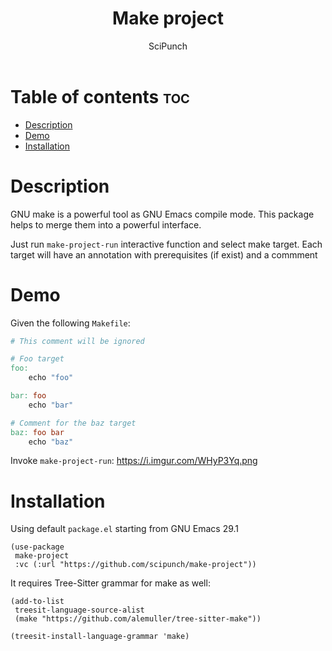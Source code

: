 #+title: Make project
#+author: SciPunch
#+options: toc:2

* Table of contents :toc:
- [[#description][Description]]
- [[#demo][Demo]]
- [[#installation][Installation]]

* Description
GNU make is a powerful tool as GNU Emacs compile mode.    
This package helps to merge them into a powerful interface.

Just run ~make-project-run~ interactive function and select make target.
Each target will have an annotation with prerequisites (if exist) and a commment

* Demo
Given the following ~Makefile~:
#+begin_src makefile :tangle Makefile
# This comment will be ignored

# Foo target
foo:
	echo "foo"

bar: foo
	echo "bar"

# Comment for the baz target
baz: foo bar
	echo "baz"
#+end_src

Invoke ~make-project-run~:
https://i.imgur.com/WHyP3Yq.png

* Installation
Using default ~package.el~ starting from GNU Emacs 29.1
#+begin_src elisp
(use-package
 make-project
 :vc (:url "https://github.com/scipunch/make-project"))
#+end_src

It requires Tree-Sitter grammar for make as well:
#+begin_src elisp
(add-to-list
 treesit-language-source-alist
 (make "https://github.com/alemuller/tree-sitter-make"))

(treesit-install-language-grammar 'make)
#+end_src

